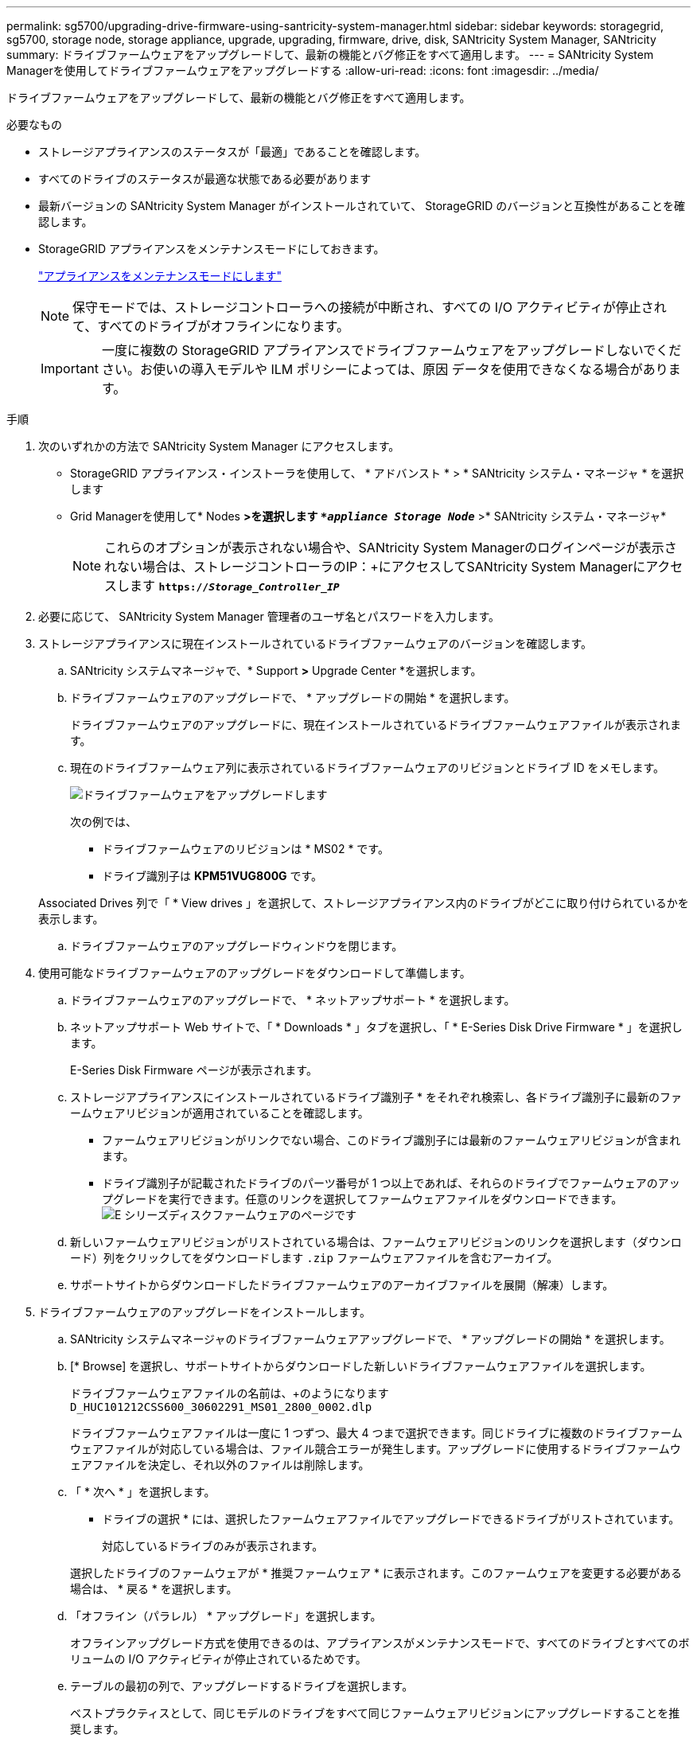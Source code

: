 ---
permalink: sg5700/upgrading-drive-firmware-using-santricity-system-manager.html 
sidebar: sidebar 
keywords: storagegrid, sg5700, storage node, storage appliance, upgrade, upgrading, firmware, drive, disk, SANtricity System Manager, SANtricity 
summary: ドライブファームウェアをアップグレードして、最新の機能とバグ修正をすべて適用します。 
---
= SANtricity System Managerを使用してドライブファームウェアをアップグレードする
:allow-uri-read: 
:icons: font
:imagesdir: ../media/


[role="lead"]
ドライブファームウェアをアップグレードして、最新の機能とバグ修正をすべて適用します。

.必要なもの
* ストレージアプライアンスのステータスが「最適」であることを確認します。
* すべてのドライブのステータスが最適な状態である必要があります
* 最新バージョンの SANtricity System Manager がインストールされていて、 StorageGRID のバージョンと互換性があることを確認します。
* StorageGRID アプライアンスをメンテナンスモードにしておきます。
+
link:placing-appliance-into-maintenance-mode.html["アプライアンスをメンテナンスモードにします"]

+

NOTE: 保守モードでは、ストレージコントローラへの接続が中断され、すべての I/O アクティビティが停止されて、すべてのドライブがオフラインになります。

+

IMPORTANT: 一度に複数の StorageGRID アプライアンスでドライブファームウェアをアップグレードしないでください。お使いの導入モデルや ILM ポリシーによっては、原因 データを使用できなくなる場合があります。



.手順
. 次のいずれかの方法で SANtricity System Manager にアクセスします。
+
** StorageGRID アプライアンス・インストーラを使用して、 * アドバンスト * > * SANtricity システム・マネージャ * を選択します
** Grid Managerを使用して* Nodes *>を選択します `*_appliance Storage Node_*` >* SANtricity システム・マネージャ*
+

NOTE: これらのオプションが表示されない場合や、SANtricity System Managerのログインページが表示されない場合は、ストレージコントローラのIP：+にアクセスしてSANtricity System Managerにアクセスします
`*https://_Storage_Controller_IP_*`



. 必要に応じて、 SANtricity System Manager 管理者のユーザ名とパスワードを入力します。
. ストレージアプライアンスに現在インストールされているドライブファームウェアのバージョンを確認します。
+
.. SANtricity システムマネージャで、* Support *>* Upgrade Center *を選択します。
.. ドライブファームウェアのアップグレードで、 * アップグレードの開始 * を選択します。
+
ドライブファームウェアのアップグレードに、現在インストールされているドライブファームウェアファイルが表示されます。

.. 現在のドライブファームウェア列に表示されているドライブファームウェアのリビジョンとドライブ ID をメモします。
+
image::../media/storagegrid_update_drive_firmware.png[ドライブファームウェアをアップグレードします]

+
次の例では、

+
*** ドライブファームウェアのリビジョンは * MS02 * です。
*** ドライブ識別子は *KPM51VUG800G* です。


+
Associated Drives 列で「 * View drives 」を選択して、ストレージアプライアンス内のドライブがどこに取り付けられているかを表示します。

.. ドライブファームウェアのアップグレードウィンドウを閉じます。


. 使用可能なドライブファームウェアのアップグレードをダウンロードして準備します。
+
.. ドライブファームウェアのアップグレードで、 * ネットアップサポート * を選択します。
.. ネットアップサポート Web サイトで、「 * Downloads * 」タブを選択し、「 * E-Series Disk Drive Firmware * 」を選択します。
+
E-Series Disk Firmware ページが表示されます。

.. ストレージアプライアンスにインストールされているドライブ識別子 * をそれぞれ検索し、各ドライブ識別子に最新のファームウェアリビジョンが適用されていることを確認します。
+
*** ファームウェアリビジョンがリンクでない場合、このドライブ識別子には最新のファームウェアリビジョンが含まれます。
*** ドライブ識別子が記載されたドライブのパーツ番号が 1 つ以上であれば、それらのドライブでファームウェアのアップグレードを実行できます。任意のリンクを選択してファームウェアファイルをダウンロードできます。image:../media/storagegrid_drive_firmware_download.png["E シリーズディスクファームウェアのページです"]


.. 新しいファームウェアリビジョンがリストされている場合は、ファームウェアリビジョンのリンクを選択します（ダウンロード）列をクリックしてをダウンロードします `.zip` ファームウェアファイルを含むアーカイブ。
.. サポートサイトからダウンロードしたドライブファームウェアのアーカイブファイルを展開（解凍）します。


. ドライブファームウェアのアップグレードをインストールします。
+
.. SANtricity システムマネージャのドライブファームウェアアップグレードで、 * アップグレードの開始 * を選択します。
.. [* Browse] を選択し、サポートサイトからダウンロードした新しいドライブファームウェアファイルを選択します。
+
ドライブファームウェアファイルの名前は、+のようになります `D_HUC101212CSS600_30602291_MS01_2800_0002.dlp`

+
ドライブファームウェアファイルは一度に 1 つずつ、最大 4 つまで選択できます。同じドライブに複数のドライブファームウェアファイルが対応している場合は、ファイル競合エラーが発生します。アップグレードに使用するドライブファームウェアファイルを決定し、それ以外のファイルは削除します。

.. 「 * 次へ * 」を選択します。
+
* ドライブの選択 * には、選択したファームウェアファイルでアップグレードできるドライブがリストされています。

+
対応しているドライブのみが表示されます。

+
選択したドライブのファームウェアが * 推奨ファームウェア * に表示されます。このファームウェアを変更する必要がある場合は、 * 戻る * を選択します。

.. 「オフライン（パラレル） * アップグレード」を選択します。
+
オフラインアップグレード方式を使用できるのは、アプライアンスがメンテナンスモードで、すべてのドライブとすべてのボリュームの I/O アクティビティが停止されているためです。

.. テーブルの最初の列で、アップグレードするドライブを選択します。
+
ベストプラクティスとして、同じモデルのドライブをすべて同じファームウェアリビジョンにアップグレードすることを推奨します。

.. [ スタート ] ボタンをクリックし、アップグレードを実行することを確認します。
+
アップグレードを停止する必要がある場合は、 * 停止 * を選択します。実行中のファームウェアのダウンロードは完了します。開始されていないファームウェアのダウンロードはキャンセルされます。

+

IMPORTANT: ドライブファームウェアのアップグレードを停止すると、データが失われたり、ドライブを使用できなくなったりする可能性があります。

.. （オプション）アップグレードされた内容のリストを表示するには、 * ログを保存 * を選択します。
+
ログファイルは、ブラウザのダウンロードフォルダにという名前で保存されます `latest-upgrade-log-timestamp.txt`。

+
手順のアップグレード中に次のいずれかのエラーが発生した場合は、推奨される対処方法を実行してください。

+
*** * 割り当て済みドライブの障害 *
+
エラーの理由の 1 つとして、ドライブに適切な署名がない可能性があります。該当するドライブが認定済みのドライブであることを確認します。詳細については、テクニカルサポートにお問い合わせください。

+
ドライブを交換する場合は、交換用ドライブの容量が交換する障害ドライブと同じかそれよりも大きいことを確認してください。

+
障害が発生したドライブの交換は、ストレージアレイで I/O を受信中に実行できます

*** * ストレージアレイを確認してください *
+
**** 各コントローラに IP アドレスが割り当てられていることを確認します。
**** コントローラに接続されているすべてのケーブルが破損していないことを確認します。
**** すべてのケーブルがしっかりと接続されていることを確認します。


*** * 内蔵ホットスペアドライブ *
+
ファームウェアをアップグレードする前に、このエラーを修正する必要があります。

*** * 不完全なボリュームグループ *
+
1 つ以上のボリュームグループまたはディスクプールが不完全な場合は、ファームウェアをアップグレードする前に、このエラーを修正する必要があります。

*** * すべてのボリュームグループで実行中の排他的な処理（バックグラウンドメディア / パリティスキャン以外） *
+
1 つ以上の排他的な処理を実行中の場合は、その処理を完了してからファームウェアをアップグレードする必要があります。System Manager で処理の進捗状況を監視します。

*** * 見つからないボリューム *
+
ファームウェアをアップグレードする前に、ボリュームが見つからない状態を修正する必要があります。

*** * いずれかのコントローラが最適以外の状態 *
+
いずれかのストレージアレイコントローラを確認する必要があります。ファームウェアをアップグレードする前に、この状態を修正する必要があります。

*** * コントローラオブジェクトグラフ間でストレージパーティション情報が一致しません *
+
コントローラ上のデータの検証中にエラーが発生しました。この問題を解決するには、テクニカルサポートにお問い合わせください。

*** * SPM によるデータベースコントローラの検証が失敗します *
+
コントローラでストレージパーティションマッピングデータベースのエラーが発生しました。この問題を解決するには、テクニカルサポートにお問い合わせください。

*** * 構成データベースの検証（ストレージアレイのコントローラのバージョンでサポートされている場合） *
+
コントローラで構成データベースのエラーが発生しました。この問題を解決するには、テクニカルサポートにお問い合わせください。

*** * MEL 関連のチェック *
+
この問題を解決するには、テクニカルサポートにお問い合わせください。

*** * 過去 7 日間に 10 個を超える DDE 情報または重大 MEL イベントが報告されました *
+
この問題を解決するには、テクニカルサポートにお問い合わせください。

*** * 過去 7 日間に 2 ページ 2C 重大 MEL イベントが報告されました *
+
この問題を解決するには、テクニカルサポートにお問い合わせください。

*** * 過去 7 日間に 2 個以上の低下したドライブチャネル重大 MEL イベントが報告されました *
+
この問題を解決するには、テクニカルサポートにお問い合わせください。

*** * 過去 7 日間に 4 個を超える重大 MEL エントリがあります *
+
この問題を解決するには、テクニカルサポートにお問い合わせください。





. アップグレード処理が完了したら、アプライアンスをリブートします。StorageGRID アプライアンス・インストーラから、 *Advanced*>*Reboot Controller* を選択し、次のいずれかのオプションを選択します。
+
** Reboot into StorageGRID * を選択し、ノードをグリッドに再追加してコントローラをリブートします。メンテナンスモードで作業を完了し、ノードを通常動作に戻す準備ができている場合は、このオプションを選択します。
** メンテナンスモードを維持したままコントローラをリブートするには、 * Reboot into Maintenance Mode * を選択します。このオプションは、グリッドに再追加する前にノードで追加のメンテナンス処理を実行する必要がある場合に選択します。image:../media/reboot_controller_from_maintenance_mode.png["コントローラをメンテナンスモードでリブートします"]
+
アプライアンスがリブートしてグリッドに再参加するまでに最大 20 分かかることがあります。リブートが完了し、ノードが再びグリッドに参加したことを確認するには、 Grid Manager に戻ります。[ノード*（Nodes *）]タブには、通常のステータスが表示されます image:../media/icon_alert_green_checkmark.png["アイコンアラートの緑のチェックマーク"] アクティブなアラートがなく、ノードがグリッドに接続されていることを示す、アプライアンスノードの場合。

+
image::../media/node_rejoin_grid_confirmation.png[アプライアンスノードがグリッドに再参加しました]





.関連情報
link:upgrading-santricity-os-on-storage-controller.html["ストレージコントローラのSANtricity OSをアップグレードしています"]

